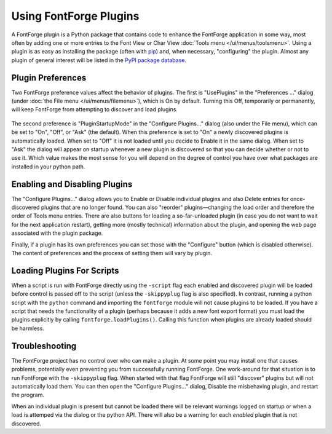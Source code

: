 Using FontForge Plugins
=======================

A FontForge plugin is a Python package that contains code to enhance
the FontForge application in some way, most often by adding one or more
entries to the Font View or Char View :doc:`Tools menu </ui/menus/toolsmenu>`.
Using a plugin is as easy as installing the package (often with
`pip <https:pypi.org/project/pip/>`_) and, when necessary, "configuring"
the plugin. Almost any plugin of general interest will be listed in
the `PyPI package database <https:pypi.org/search/?q=%22FontForge_plugin%22>`_.

Plugin Preferences
------------------

Two FontForge preference values affect the behavior of plugins. The first is
"UsePlugins" in the "Preferences ..." dialog (under :doc:`the File menu
</ui/menus/filemenu>`), which is On by default. Turning this Off, temporarily
or permanently, will keep FontForge from attempting to discover and load
plugins.

.. figure:: /images/plugdlg.png
   :alt: Configure Plugins... Dialog

The second preference is "PluginStartupMode" in the "Configure Plugins..."
dialog (also under the File menu), which can be set to "On", "Off", or
"Ask" (the default). When this preference is set to "On" a newly discovered
plugins is automatically loaded. When set to "Off" it is not loaded
until you decide to Enable it in the same dialog. When set to "Ask" the
dialog will appear on startup whenever a new plugin is discovered so that
you can decide whether or not to use it. Which value makes the most sense for
you will depend on the degree of control you have over what packages are
installed in your python path.

Enabling and Disabling Plugins
------------------------------

The "Configure Plugins..." dialog allows you to Enable or Disable individual
plugins and also Delete entries for once-discovered plugins that are no
longer found. You can also "reorder" plugins—changing the load order and
therefore the order of Tools menu entries. There are also buttons for
loading a so-far-unloaded plugin (in case you do not want to wait for the
next application restart), getting more (mostly technical) information
about the plugin, and opening the web page associated with the plugin
package.

Finally, if a plugin has its own preferences you can set those with the
"Configure" button (which is disabled otherwise). The content of preferences
and the process of setting them will vary by plugin.

Loading Plugins For Scripts
---------------------------

When a script is run with FontForge directly using the ``-script`` flag each
enabled and discovered plugin will be loaded before control is passed off to
the script (unless the ``-skippyplug`` flag is also specified).
In contrast, running a python script with the ``python`` command and importing
the ``fontforge`` module will not cause plugins to be loaded. If you have a
script that needs the functionality of a plugin (perhaps because it adds a
new font export format) you must load the plugins explicitly by calling
``fontforge.loadPlugins()``. Calling this function when plugins are already
loaded should be harmless.

Troubleshooting
---------------

The FontForge project has no control over who can make a plugin. At
some point you may install one that causes problems, potentially even
preventing you from successfully running FontForge. One work-around for
that situation is to run FontForge with the ``-skippyplug`` flag.
When started with that flag FontForge will still "discover" plugins but
will not automatically load them. You can then open the "Configure Plugins..."
dialog, Disable the misbehaving plugin, and restart the program.

When an individual plugin is present but cannot be loaded there will be
relevant warnings logged on startup or when a load is attemped via the dialog
or the python API. There will also be a warning for each *enabled* plugin
that is not discovered.
